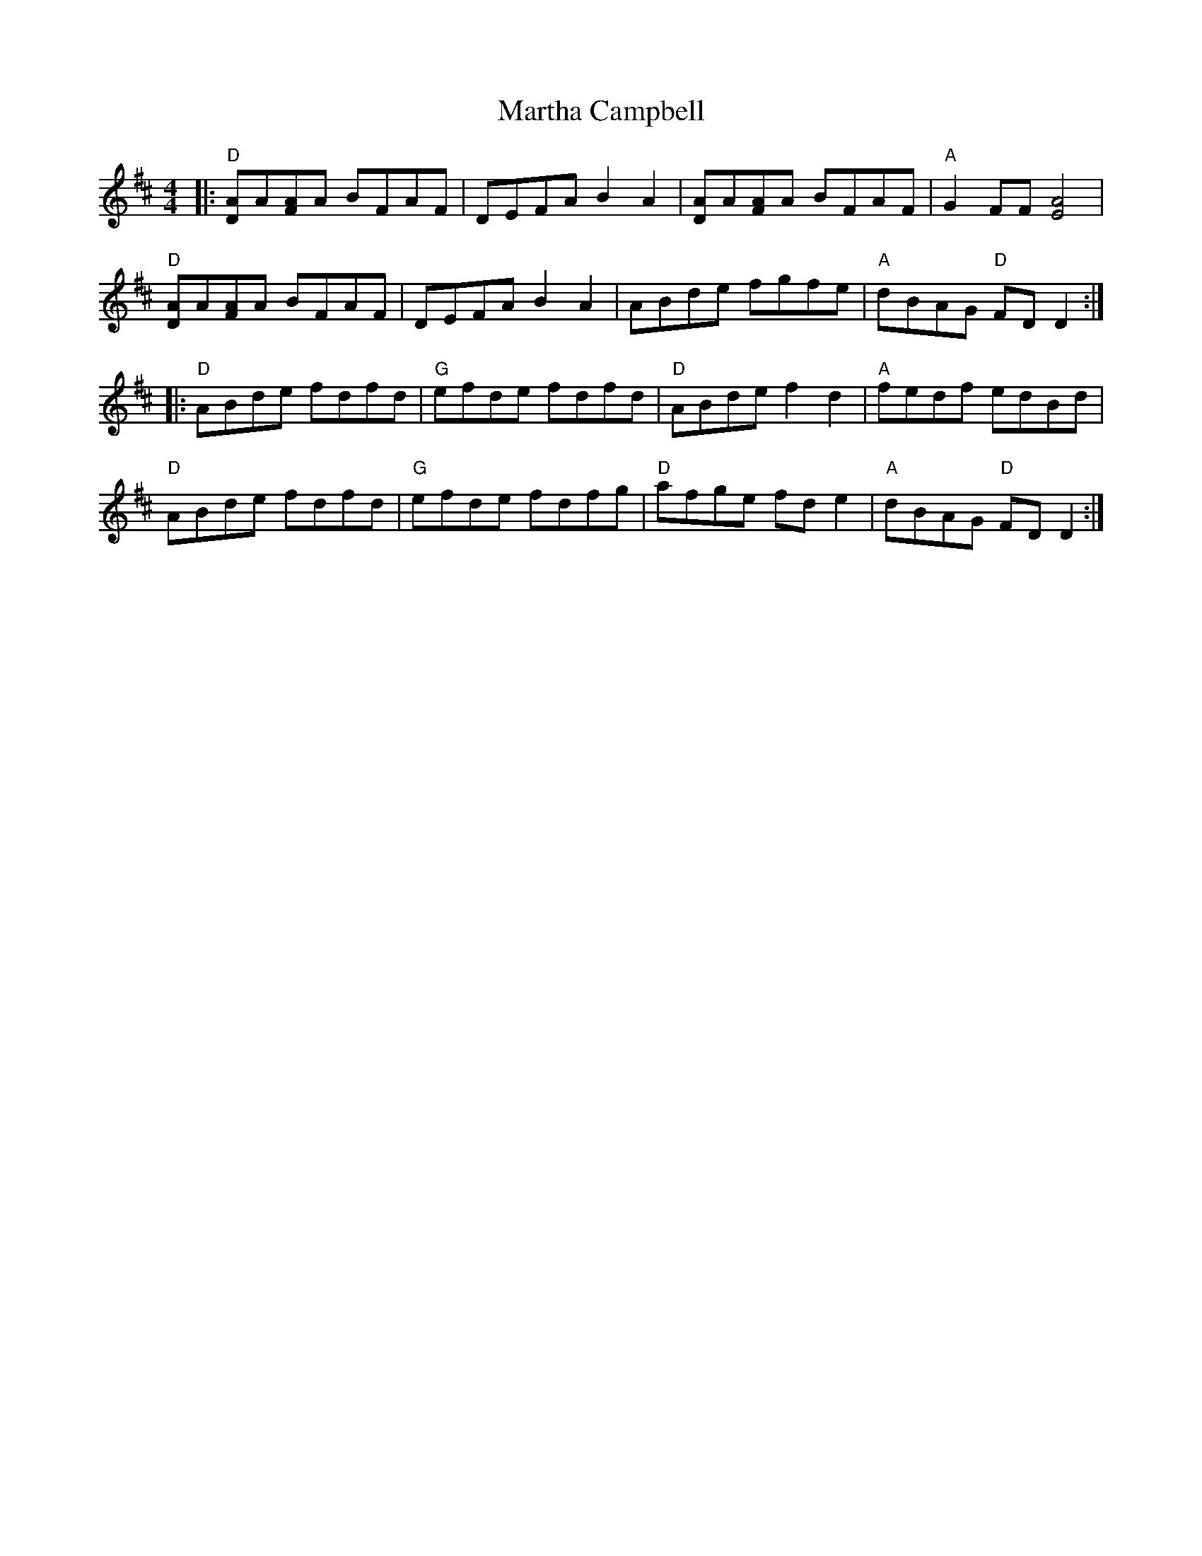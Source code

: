 X: 25624
T: Martha Campbell
R: reel
M: 4/4
K: Dmajor
|:"D"[DA]A[FA]A BFAF|DEFA B2 A2|[DA]A[FA]A BFAF|"A"G2 FF [E4A4]|
"D"[DA]A[FA]A BFAF|DEFA B2 A2|ABde fgfe|"A"dBAG "D"FD D2:|
|:"D"ABde fdfd|"G"efde fdfd|"D"ABde f2 d2|"A"fedf edBd|
"D"ABde fdfd|"G"efde fdfg|"D"afge fd e2|"A"dBAG "D"FD D2:|

